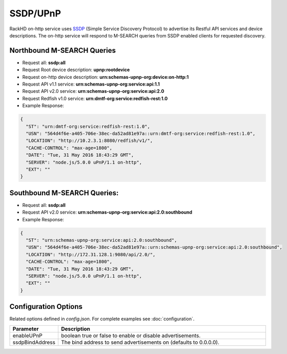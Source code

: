 SSDP/UPnP
---------
.. _SSDP: https://en.wikipedia.org/wiki/Simple_Service_Discovery_Protocol

RackHD on-http service uses `SSDP`_ (Simple Service Discovery Protocol) to advertise its Restful API services
and device descriptions. The on-http service will respond to M-SEARCH queries from SSDP enabled clients for requested discovery. 

Northbound M-SEARCH Queries
~~~~~~~~~~~~~~~~~~~~~~~~~~~
- Request all: **ssdp:all**
- Request Root device description: **upnp:rootdevice**
- Request on-http device description: **urn:schemas-upnp-org:device:on-http:1**
- Request API v1.1 service: **urn:schemas-upnp-org:service:api:1.1**
- Request API v2.0 service: **urn:schemas-upnp-org:service:api:2.0**
- Request Redfish v1.0 service: **urn:dmtf-org:service:redfish-rest:1.0**

- Example Response:

.. code-block:: JSON

  {
    "ST": "urn:dmtf-org:service:redfish-rest:1.0",
    "USN": "564d4f6e-a405-706e-38ec-da52ad81e97a::urn:dmtf-org:service:redfish-rest:1.0",
    "LOCATION": "http://10.2.3.1:8080/redfish/v1/",
    "CACHE-CONTROL": "max-age=1800",
    "DATE": "Tue, 31 May 2016 18:43:29 GMT",
    "SERVER": "node.js/5.0.0 uPnP/1.1 on-http",
    "EXT": ""
  }


Southbound M-SEARCH Queries:
~~~~~~~~~~~~~~~~~~~~~~~~~~~~
- Request all: **ssdp:all**
- Request API v2.0 service: **urn:schemas-upnp-org:service:api:2.0:southbound**

- Example Response:

.. code-block:: JSON

  {
    "ST": "urn:schemas-upnp-org:service:api:2.0:southbound",
    "USN": "564d4f6e-a405-706e-38ec-da52ad81e97a::urn:schemas-upnp-org:service:api:2.0:southbound",
    "LOCATION": "http://172.31.128.1:9080/api/2.0/",
    "CACHE-CONTROL": "max-age=1800",
    "DATE": "Tue, 31 May 2016 18:43:29 GMT",
    "SERVER": "node.js/5.0.0 uPnP/1.1 on-http",
    "EXT": ""
  }


Configuration Options
~~~~~~~~~~~~~~~~~~~~~
Related options defined in `config.json`. For complete examples see :doc:`configuration`.



.. list-table::
    :widths: 20 100
    :header-rows: 1

    * - Parameter
      - Description
    * - enableUPnP
      - boolean true or false to enable or disable advertisements.
    * - ssdpBindAddress 
      - The bind address to send advertisements on (defaults to 0.0.0.0).

